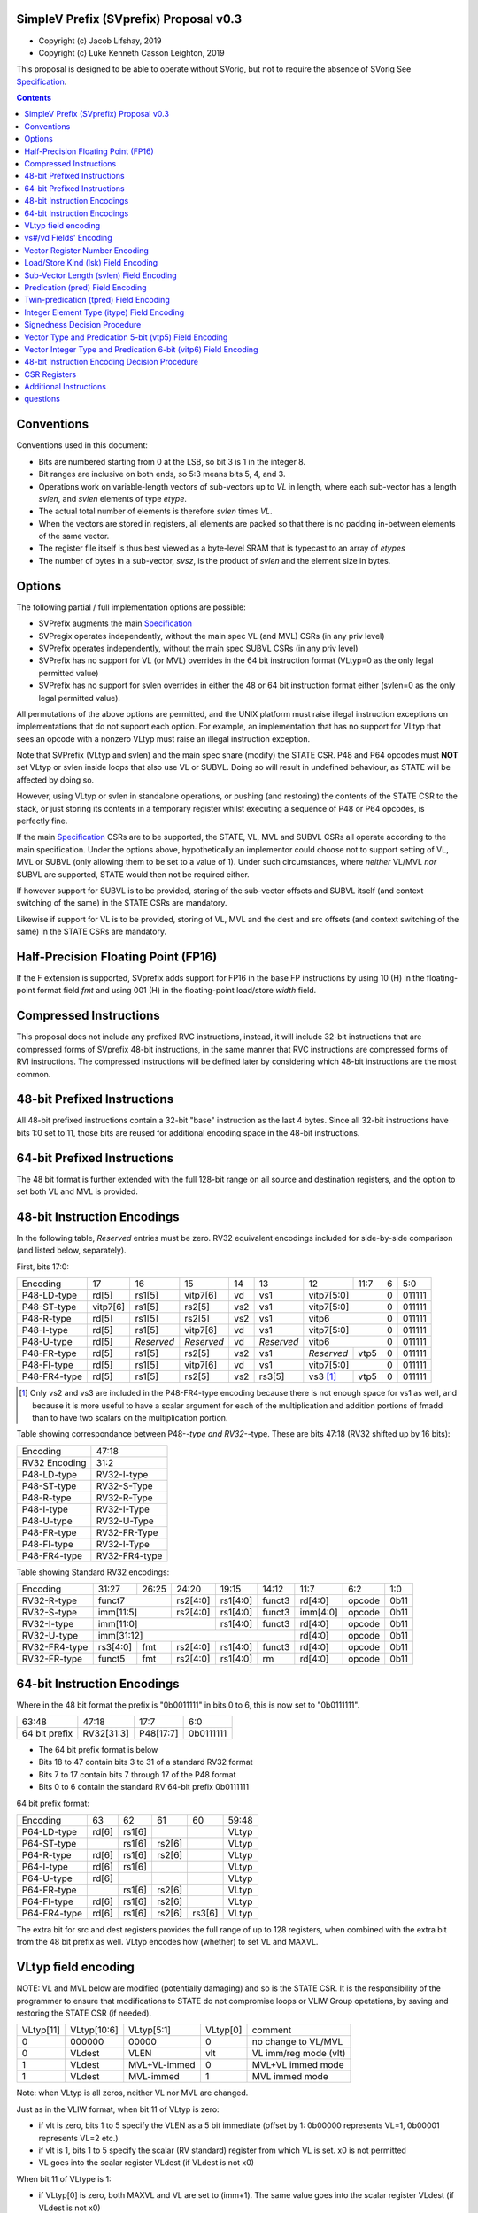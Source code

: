 SimpleV Prefix (SVprefix) Proposal v0.3
=======================================

* Copyright (c) Jacob Lifshay, 2019
* Copyright (c) Luke Kenneth Casson Leighton, 2019

This proposal is designed to be able to operate without SVorig, but not to
require the absence of SVorig See Specification_.

.. _Specification: http://libre-riscv.org/simple_v_extension/specification/

.. contents::

Conventions
===========

Conventions used in this document:

* Bits are numbered starting from 0 at the LSB, so bit 3 is 1 in the integer 8.
* Bit ranges are inclusive on both ends, so 5:3 means bits 5, 4, and 3.
* Operations work on variable-length vectors of sub-vectors up to *VL*
  in length, where each sub-vector has a length *svlen*, and *svlen*
  elements of type *etype*.
* The actual total number of elements is therefore *svlen* times *VL*.
* When the vectors are stored in registers, all elements are packed so
  that there is no padding in-between elements of the same vector.
* The register file itself is thus best viewed as a byte-level SRAM that
  is typecast to an array of *etypes*
* The number of bytes in a sub-vector, *svsz*, is the product of *svlen*
  and the element size in bytes.

Options
=======

The following partial / full implementation options are possible:

* SVPrefix augments the main Specification_
* SVPregix operates independently, without the main spec VL (and MVL)
  CSRs (in any priv level)
* SVPrefix operates independently, without the main spec SUBVL CSRs
  (in any priv level)
* SVPrefix has no support for VL (or MVL) overrides in the 64 bit
  instruction format (VLtyp=0 as the only legal permitted value)
* SVPrefix has no support for svlen overrides in either the 48 or 64
  bit instruction format either (svlen=0 as the only legal permitted value).

All permutations of the above options are permitted, and the UNIX
platform must raise illegal instruction exceptions on implementations
that do not support each option.  For example, an implementation that
has no support for VLtyp that sees an opcode with a nonzero VLtyp must
raise an illegal instruction exception.

Note that SVPrefix (VLtyp and svlen) and the main spec share (modify) the
STATE CSR. P48 and P64 opcodes must **NOT** set VLtyp or svlen inside
loops that also use VL or SUBVL. Doing so will result in undefined
behaviour, as STATE will be affected by doing so.

However, using VLtyp or svlen in standalone operations, or pushing (and
restoring) the contents of the STATE CSR to the stack, or just storing
its contents in a temporary register whilst executing a sequence of P48
or P64 opcodes, is perfectly fine.

If the main Specification_ CSRs are to be supported, the STATE, VL, MVL
and SUBVL CSRs all operate according to the main specification. Under
the options above, hypothetically an implementor could choose not to
support setting of VL, MVL or SUBVL (only allowing them to be set to
a value of 1). Under such circumstances, where *neither* VL/MVL *nor*
SUBVL are supported, STATE would then not be required either.

If however support for SUBVL is to be provided, storing of the sub-vector
offsets and SUBVL itself (and context switching of the same) in the
STATE CSRs are mandatory.

Likewise if support for VL is to be provided, storing of VL, MVL and the
dest and src offsets (and context switching of the same) in the STATE
CSRs are mandatory.


Half-Precision Floating Point (FP16)
====================================

If the F extension is supported, SVprefix adds support for FP16 in the
base FP instructions by using 10 (H) in the floating-point format field
*fmt* and using 001 (H) in the floating-point load/store *width* field.

Compressed Instructions
=======================

This proposal does not include any prefixed RVC instructions, instead,
it will include 32-bit instructions that are compressed forms of
SVprefix 48-bit instructions, in the same manner that RVC instructions
are compressed forms of RVI instructions. The compressed instructions
will be defined later by considering which 48-bit instructions are the
most common.

48-bit Prefixed Instructions
============================

All 48-bit prefixed instructions contain a 32-bit "base" instruction as
the last 4 bytes. Since all 32-bit instructions have bits 1:0 set to
11, those bits are reused for additional encoding space in the 48-bit
instructions.

64-bit Prefixed Instructions
============================

The 48 bit format is further extended with the full 128-bit range on all
source and destination registers, and the option to set both VL and MVL
is provided.

48-bit Instruction Encodings
============================

In the following table, *Reserved* entries must be zero.  RV32 equivalent
encodings included for side-by-side comparison (and listed below,
separately).

First, bits 17:0:

+---------------+--------+------------+------------+-----+------------+-------------+------+------------+--------+
| Encoding      | 17     | 16         | 15         | 14  | 13         | 12          | 11:7 | 6          | 5:0    |
+---------------+--------+------------+------------+-----+------------+-------------+------+------------+--------+
| P48-LD-type   | rd[5]  | rs1[5]     | vitp7[6]   | vd  | vs1        | vitp7[5:0]         | 0          | 011111 |
+---------------+--------+------------+------------+-----+------------+-------------+------+------------+--------+
| P48-ST-type   |vitp7[6]| rs1[5]     | rs2[5]     | vs2 | vs1        | vitp7[5:0]         | 0          | 011111 |
+---------------+--------+------------+------------+-----+------------+-------------+------+------------+--------+
| P48-R-type    | rd[5]  | rs1[5]     | rs2[5]     | vs2 | vs1        | vitp6              | 0          | 011111 |
+---------------+--------+------------+------------+-----+------------+--------------------+------------+--------+
| P48-I-type    | rd[5]  | rs1[5]     | vitp7[6]   | vd  | vs1        | vitp7[5:0]         | 0          | 011111 |
+---------------+--------+------------+------------+-----+------------+--------------------+------------+--------+
| P48-U-type    | rd[5]  | *Reserved* | *Reserved* | vd  | *Reserved* | vitp6              | 0          | 011111 |
+---------------+--------+------------+------------+-----+------------+-------------+------+------------+--------+
| P48-FR-type   | rd[5]  | rs1[5]     | rs2[5]     | vs2 | vs1        | *Reserved*  | vtp5 | 0          | 011111 |
+---------------+--------+------------+------------+-----+------------+-------------+------+------------+--------+
| P48-FI-type   | rd[5]  | rs1[5]     | vitp7[6]   | vd  | vs1        | vitp7[5:0]         | 0          | 011111 |
+---------------+--------+------------+------------+-----+------------+-------------+------+------------+--------+
| P48-FR4-type  | rd[5]  | rs1[5]     | rs2[5]     | vs2 | rs3[5]     | vs3 [#fr4]_ | vtp5 | 0          | 011111 |
+---------------+--------+------------+------------+-----+------------+-------------+------+------------+--------+

.. [#fr4] Only vs2 and vs3 are included in the P48-FR4-type encoding
          because there is not enough space for vs1 as well, and because
          it is more useful to have a scalar argument for each of the
          multiplication and addition portions of fmadd than to have
          two scalars on the multiplication portion.

Table showing correspondance between P48-*-type and RV32-*-type.
These are bits 47:18 (RV32 shifted up by 16 bits):

+---------------+---------------+
| Encoding      | 47:18         |
+---------------+---------------+
| RV32 Encoding | 31:2          |
+---------------+---------------+
| P48-LD-type   | RV32-I-type   |
+---------------+---------------+
| P48-ST-type   | RV32-S-Type   |
+---------------+---------------+
| P48-R-type    | RV32-R-Type   |
+---------------+---------------+
| P48-I-type    | RV32-I-Type   |
+---------------+---------------+
| P48-U-type    | RV32-U-Type   |
+---------------+---------------+
| P48-FR-type   | RV32-FR-Type  |
+---------------+---------------+
| P48-FI-type   | RV32-I-Type   |
+---------------+---------------+
| P48-FR4-type  | RV32-FR4-type |
+---------------+---------------+

Table showing Standard RV32 encodings:

+---------------+-------------+-------+----------+----------+--------+----------+--------+--------+
| Encoding      | 31:27       | 26:25 | 24:20    | 19:15    | 14:12  | 11:7     | 6:2    | 1:0    |
+---------------+-------------+-------+----------+----------+--------+----------+--------+--------+
| RV32-R-type   +    funct7           + rs2[4:0] + rs1[4:0] + funct3 | rd[4:0]  + opcode + 0b11   |
+---------------+-------------+-------+----------+----------+--------+----------+--------+--------+
| RV32-S-type   + imm[11:5]           + rs2[4:0] + rs1[4:0] + funct3 | imm[4:0] + opcode + 0b11   |
+---------------+-------------+-------+----------+----------+--------+----------+--------+--------+
| RV32-I-type   + imm[11:0]                      + rs1[4:0] + funct3 | rd[4:0]  + opcode + 0b11   |
+---------------+-------------+-------+----------+----------+--------+----------+--------+--------+
| RV32-U-type   + imm[31:12]                                         | rd[4:0]  + opcode + 0b11   |
+---------------+-------------+-------+----------+----------+--------+----------+--------+--------+
| RV32-FR4-type + rs3[4:0]    + fmt   + rs2[4:0] + rs1[4:0] + funct3 | rd[4:0]  + opcode + 0b11   |
+---------------+-------------+-------+----------+----------+--------+----------+--------+--------+
| RV32-FR-type  + funct5      + fmt   + rs2[4:0] + rs1[4:0] + rm     | rd[4:0]  + opcode + 0b11   |
+---------------+-------------+-------+----------+----------+--------+----------+--------+--------+

64-bit Instruction Encodings
============================

Where in the 48 bit format the prefix is "0b0011111" in bits 0 to 6,
this is now set to "0b0111111".

+---------------+---------------+--------------+-----------+
| 63:48         | 47:18         | 17:7         | 6:0       |
+---------------+---------------+--------------+-----------+
| 64 bit prefix | RV32[31:3]    | P48[17:7]    | 0b0111111 |
+---------------+---------------+--------------+-----------+

* The 64 bit prefix format is below
* Bits 18 to 47 contain bits 3 to 31 of a standard RV32 format
* Bits 7 to 17 contain bits 7 through 17 of the P48 format
* Bits 0 to 6 contain the standard RV 64-bit prefix 0b0111111

64 bit prefix format:

+--------------+-------+--------+--------+--------+--------+
| Encoding     | 63    | 62     | 61     | 60     | 59:48  |
+--------------+-------+--------+--------+--------+--------+
| P64-LD-type  | rd[6] | rs1[6] |        |        | VLtyp  |
+--------------+-------+--------+--------+--------+--------+
| P64-ST-type  |       | rs1[6] | rs2[6] |        | VLtyp  |
+--------------+-------+--------+--------+--------+--------+
| P64-R-type   | rd[6] | rs1[6] | rs2[6] |        | VLtyp  |
+--------------+-------+--------+--------+--------+--------+
| P64-I-type   | rd[6] | rs1[6] |        |        | VLtyp  |
+--------------+-------+--------+--------+--------+--------+
| P64-U-type   | rd[6] |        |        |        | VLtyp  |
+--------------+-------+--------+--------+--------+--------+
| P64-FR-type  |       | rs1[6] | rs2[6] |        | VLtyp  |
+--------------+-------+--------+--------+--------+--------+
| P64-FI-type  | rd[6] | rs1[6] | rs2[6] |        | VLtyp  |
+--------------+-------+--------+--------+--------+--------+
| P64-FR4-type | rd[6] | rs1[6] | rs2[6] | rs3[6] | VLtyp  |
+--------------+-------+--------+--------+--------+--------+

The extra bit for src and dest registers provides the full range of
up to 128 registers, when combined with the extra bit from the 48 bit
prefix as well.  VLtyp encodes how (whether) to set VL and MAXVL.

VLtyp field encoding
====================

NOTE: VL and MVL below are modified (potentially damaging) and so is
the STATE CSR. It is the responsibility of the programmer to ensure that
modifications to STATE do not compromise loops or VLIW Group opetations,
by saving and restoring the STATE CSR (if needed).

+-----------+-------------+--------------+----------+----------------------+
| VLtyp[11] | VLtyp[10:6] | VLtyp[5:1]   | VLtyp[0] | comment              |
+-----------+-------------+--------------+----------+----------------------+
| 0         |  000000     | 00000        |  0       | no change to VL/MVL  |
+-----------+-------------+--------------+----------+----------------------+
| 0         |  VLdest     | VLEN         |  vlt     | VL imm/reg mode (vlt)|
+-----------+-------------+--------------+----------+----------------------+
| 1         |  VLdest     | MVL+VL-immed | 0        | MVL+VL immed mode    |
+-----------+-------------+--------------+----------+----------------------+
| 1         |  VLdest     |  MVL-immed   | 1        | MVL immed mode       |
+-----------+-------------+--------------+----------+----------------------+

Note: when VLtyp is all zeros, neither VL nor MVL are changed.

Just as in the VLIW format, when bit 11 of VLtyp is zero:

* if vlt is zero, bits 1 to 5 specify the VLEN as a 5 bit immediate
  (offset by 1: 0b00000 represents VL=1, 0b00001 represents VL=2 etc.)
* if vlt is 1, bits 1 to 5 specify the scalar (RV standard) register
  from which VL is set.  x0 is not permitted
* VL goes into the scalar register VLdest (if VLdest is not x0)

When bit 11 of VLtype is 1:

* if VLtyp[0] is zero, both MAXVL and VL are set to (imm+1).  The same
  value goes into the scalar register VLdest (if VLdest is not x0)
* if VLtyp[0] is 1, MAXVL is set to (imm+1).
  VL will be truncated to within the new range (if VL was greater
  than the new MAXVL).  The new VL goes into the scalar register VLdest
  (if VLdest is not x0).

This gives the option to set up VL in a "loop mode" (VLtype[11]=0) or
in a "one-off" mode (VLtype[11]=1) which sets both MVL and VL to the
same immediate value.  This may be most useful for one-off Vectorised
operations such as LOAD-MULTI / STORE-MULTI, for saving and restoration
of large batches of registers in context-switches or function calls.

Note that VLtyp's VL and MVL are the same as the main Specification_
VL or MVL, and that loops will also alter srcoffs and destoffs. It is
the programmer's responsibility to ensure that STATE is not compromised
(e.g saved to a temp reg or to the stack).

Furthermore, the execution order and exception handling must be exactly
the same as in the main spec.

vs#/vd Fields' Encoding
=======================

+--------+----------+----------------------------------------------------------+
| vs#/vd | Mnemonic | Meaning                                                  |
+========+==========+==========================================================+
| 0      | S        | the rs#/rd field specifies a scalar (single sub-vector); |
|        |          | the rs#/rd field is zero-extended to get the actual      |
|        |          | 7-bit register number                                    |
+--------+----------+----------------------------------------------------------+
| 1      | V        | the rs#/rd field specifies a vector; the rs#/rd field is |
|        |          | decoded using the `Vector Register Number Encoding`_ to  |
|        |          | get the actual 7-bit register number                     |
+--------+----------+----------------------------------------------------------+

If a vs#/vd field is not present, it is as if it was present with a value that
is the bitwise-or of all present vs#/vd fields.

* scalar register numbers do NOT increment when allocated in the
  hardware for-loop.  the same scalar register number is handed
  to every ALU.

* vector register numbers *DO* increase when allocated in the
  hardware for-loop.  sequentially-increasing register data
  is handed to sequential ALUs.

Vector Register Number Encoding
===============================

For the 48 bit format, when vs#/vd is 1, the actual 7-bit register number
is derived from the corresponding 6-bit rs#/rd field:

+---------------------------------+
| Actual 7-bit register number    |
+===========+=============+=======+
| Bit 6     | Bits 5:1    | Bit 0 |
+-----------+-------------+-------+
| rs#/rd[0] | rs#/rd[5:1] | 0     |
+-----------+-------------+-------+

For the 64 bit format, the 7 bit register is constructed from the 7 bit
fields: bits 0 to 4 from the 32 bit RV Standard format, bit 5 from the 48
bit prefix and bit 6 from the 64 bit prefix.  Thus in the 64 bit format
the full range of up to 128 registers is directly available. This for
both when either scalar or vector mode is set.

Load/Store Kind (lsk) Field Encoding
====================================

+--------+-----+--------------------------------------------------------------------------------+
| vd/vs2 | vs1 | Meaning                                                                        |
+========+=====+================================================================================+
| 0      | 0   | srcbase is scalar, LD/ST is pure scalar.                                       |
+--------+-----+--------------------------------------------------------------------------------+
| 1      | 0   | srcbase is scalar, LD/ST is unit strided                                       |
+--------+-----+--------------------------------------------------------------------------------+
| 0      | 1   | srcbase is a vector (gather/scatter aka array of srcbases). VSPLAT and VSELECT |
+--------+-----+--------------------------------------------------------------------------------+
| 1      | 1   | srcbase is a vector, LD/ST is a full vector LD/ST.                             |
+--------+-----+--------------------------------------------------------------------------------+

Notes:

* A register strided LD/ST would require *5* registers. srcbase, vd/vs2,
  predicate 1, predicate 2 and the stride register.
* Complex strides may all be done with a general purpose vector of srcbases.
* Twin predication may be used even when vd/vs1 is a scalar, to give
  VSPLAT and VSELECT, because the hardware loop ends on the first occurrence
  of a 1 in the predicate when a predicate is applied to a scalar.
* Full vectorised gather/scatter is enabled when both registers are
  marked as vectorised, however unlike e.g Intel AVX512, twin predication
  can be applied.

Open question: RVV overloads the width field of LOAD-FP/STORE-FP
using the bit 2 to indicate additional interpretation of the 11 bit
immediate. Should this be considered?


Sub-Vector Length (svlen) Field Encoding
========================================

NOTE: svlen is the same as the main spec SUBVL, and modifies the STATE
CSR. The same caveats apply to svlen as do to SUBVL.

Bitwidth, from VL's perspective, is a multiple of the elwidth times svlen.
So within each loop of VL there are svlen sub-elements of elwidth in size,
just like in a SIMD architecture. When svlen is set to 0b00 (indicating
svlen=1) no such SIMD-like behaviour exists and the subvectoring is
disabled.

Predicate bits do not apply to the individual sub-vector elements, they
apply to the entire subvector group. This saves instructions on setup
of the predicate.

+----------------+-------+
| svlen Encoding | Value |
+================+=======+
| 00             | SUBVL |
+----------------+-------+
| 01             | 2     |
+----------------+-------+
| 10             | 3     |
+----------------+-------+
| 11             | 4     |
+----------------+-------+

In independent standalone implementations that do not implement the
main specification, the value of SUBVL in the above table (svtyp=0b00)
is set to 1, such that svlen is also 1.

Behaviour of operations that set svlen are identical to those of the
main spec. See section on VLtyp, above.

Predication (pred) Field Encoding
=================================

+------+------------+--------------------+----------------------------------------+
| pred | Mnemonic   | Predicate Register | Meaning                                |
+======+============+====================+========================================+
| 000  | *None*     | *None*             | The instruction is unpredicated        |
+------+------------+--------------------+----------------------------------------+
| 001  | *Reserved* | *Reserved*         |                                        |
+------+------------+--------------------+----------------------------------------+
| 010  | !x9        | x9 (s1)            | execute vector op[0..i] on x9[i] == 0  |
+------+------------+                    +----------------------------------------+
| 011  | x9         |                    | execute vector op[0..i] on x9[i] == 1  |
+------+------------+--------------------+----------------------------------------+
| 100  | !x10       | x10 (a0)           | execute vector op[0..i] on x10[i] == 0 |
+------+------------+                    +----------------------------------------+
| 101  | x10        |                    | execute vector op[0..i] on x10[i] == 1 |
+------+------------+--------------------+----------------------------------------+
| 110  | !x11       | x11 (a1)           | execute vector op[0..i] on x11[i] == 0 |
+------+------------+                    +----------------------------------------+
| 111  | x11        |                    | execute vector op[0..i] on x11[i] == 1 |
+------+------------+--------------------+----------------------------------------+

Twin-predication (tpred) Field Encoding
=======================================

+-------+------------+--------------------+----------------------------------------------+
| tpred | Mnemonic   | Predicate Register | Meaning                                      |
+=======+============+====================+==============================================+
| 000   | *None*     | *None*             | The instruction is unpredicated              |
+-------+------------+--------------------+----------------------------------------------+
| 001   | x9,off     | src=x9, dest=none  | src[0..i] uses x9[i], dest unpredicated      |
+-------+------------+                    +----------------------------------------------+
| 010   | off,x10    | src=none, dest=x10 | dest[0..i] uses x10[i], src unpredicated     |
+-------+------------+                    +----------------------------------------------+
| 011   | x9,10      | src=x9, dest=x10   | src[0..i] uses x9[i], dest[0..i] uses x10[i] |
+-------+------------+--------------------+----------------------------------------------+
| 100   | *None*     | *RESERVED*         | Instruction is unpredicated (TBD)            |
+-------+------------+--------------------+----------------------------------------------+
| 101   | !x9,off    | src=!x9, dest=none |                                              |
+-------+------------+                    +----------------------------------------------+
| 110   | off,!x10   | src=none, dest=!x10|                                              |
+-------+------------+                    +----------------------------------------------+
| 111   | !x9,!x10   | src=!x9, dest=!x10 |                                              |
+-------+------------+--------------------+----------------------------------------------+

Integer Element Type (itype) Field Encoding
===========================================

+------------+-------+--------------+--------------+-----------------+-------------------+
| Signedness | itype | Element Type | Mnemonic in  | Mnemonic in FP  | Meaning (INT may  |
| [#sgn_def]_|       |              | Integer      | Instructions    | be un/signed, FP  |
| [#sgn_def]_|       |              | Instructions | (such as fmv.x) | just re-sized     |
+============+=======+==============+==============+=================+===================+
| Unsigned   | 01    | u8           | BU           | BU              | Unsigned 8-bit    |
|            +-------+--------------+--------------+-----------------+-------------------+
|            | 10    | u16          | HU           | HU              | Unsigned 16-bit   |
|            +-------+--------------+--------------+-----------------+-------------------+
|            | 11    | u32          | WU           | WU              | Unsigned 32-bit   |
|            +-------+--------------+--------------+-----------------+-------------------+
|            | 00    | uXLEN        | WU/DU/QU     | WU/LU/TU        | Unsigned XLEN-bit |
+------------+-------+--------------+--------------+-----------------+-------------------+
| Signed     | 01    | i8           | BS           | BS              | Signed 8-bit      |
|            +-------+--------------+--------------+-----------------+-------------------+
|            | 10    | i16          | HS           | HS              | Signed 16-bit     |
|            +-------+--------------+--------------+-----------------+-------------------+
|            | 11    | i32          | W            | W               | Signed 32-bit     |
|            +-------+--------------+--------------+-----------------+-------------------+
|            | 00    | iXLEN        | W/D/Q        | W/L/T           | Signed XLEN-bit   |
+------------+-------+--------------+--------------+-----------------+-------------------+

.. [#sgn_def] Signedness is defined in `Signedness Decision Procedure`_

Note: vector mode is effectively a type-cast of the register file
as if it was a sequential array being typecast to typedef itype[]
(c syntax).  The starting point of the "typecast" is the vector
register rs#/rd.

Example: if itype=0b10 (u16), and rd is set to "vector", and
VL is set to 4, the 64-bit register at rd is subdivided into
*FOUR* 16-bit destination elements.  It is *NOT* four
separate 64-bit destination registers (rd+0, rd+1, rd+2, rd+3)
that are sign-extended from the source width size out to 64-bit,
because that is itype=0b00 (uXLEN).

Note also: changing elwidth creates packed elements that, depending on
VL, may create vectors that do not fit perfectly onto XLEN sized registry
file bit-boundaries. This does NOT result in the destruction of the MSBs
of the last register written to at the end of a VL loop. More details
on how to handle this are described in the main Specification_.

Signedness Decision Procedure
=============================

1. If the opcode field is either OP or OP-IMM, then
    1. Signedness is Unsigned.
2. If the opcode field is either OP-32 or OP-IMM-32, then
    1. Signedness is Signed.
3. If Signedness is encoded in a field of the base instruction, [#sign_enc]_ then
    1. Signedness uses the encoded value.
4. Otherwise,
    1. Signedness is Unsigned.

.. [#sign_enc] Like in fcvt.d.l[u], but unlike in fmv.x.w,
               since there is no fmv.x.wu

Vector Type and Predication 5-bit (vtp5) Field Encoding
=========================================================

In the following table, X denotes a wildcard that is 0 or 1 and can be
a different value for every occurrence.

+-------+-----------+-----------+
| vtp5  | pred      | svlen     |
+=======+===========+===========+
| 1XXXX | vtp5[4:2] | vtp5[1:0] |
+-------+           |           |
| 01XXX |           |           |
+-------+           |           |
| 000XX |           |           |
+-------+-----------+-----------+
| 001XX | *Reserved*            |
+-------+-----------------------+

Vector Integer Type and Predication 6-bit (vitp6) Field Encoding
=================================================================

In the following table, X denotes a wildcard that is 0 or 1 and can be a
different value for every occurrence.

+--------+------------+---------+------------+------------+
| vitp6  | itype      | pred[2] | pred[0:1]  | svlen      |
+========+============+=========+============+============+
| XX1XXX | vitp6[5:4] | 0       | vitp6[3:2] | vitp6[1:0] |
+--------+            |         |            |            |
| XX00XX |            |         |            |            |
+--------+------------+---------+------------+------------+
| XX01XX | *Reserved*                                     |
+--------+------------------------------------------------+

vitp7 field: only tpred

+---------+------------+----------+-------------+------------+
| vitp7   | itype      | tpred[2] | tpred[0:1]  | svlen      |
+=========+============+==========+=============+============+
| XXXXXXX | vitp7[5:4] | vitp7[6] | vitp7[3:2]  | vitp7[1:0] |
+---------+------------+----------+-------------+------------+

48-bit Instruction Encoding Decision Procedure
==============================================

In the following decision procedure, *Reserved* means that there is not
yet a defined 48-bit instruction encoding for the base instruction.

1. If the base instruction is a load instruction, then
    a. If the base instruction is an I-type instruction, then
        1. The encoding is P48-LD-type.
    b. Otherwise
        1. The encoding is *Reserved*.
2. If the base instruction is a store instruction, then
    a. If the base instruction is an S-type instruction, then
        1. The encoding is P48-ST-type.
    b. Otherwise
        1. The encoding is *Reserved*.
3. If the base instruction is a SYSTEM instruction, then
    a. The encoding is *Reserved*.
4. If the base instruction is an integer instruction, then
    a. If the base instruction is an R-type instruction, then
        1. The encoding is P48-R-type.
    b. If the base instruction is an I-type instruction, then
        1. The encoding is P48-I-type.
    c. If the base instruction is an S-type instruction, then
        1. The encoding is *Reserved*.
    d. If the base instruction is an B-type instruction, then
        1. The encoding is *Reserved*.
    e. If the base instruction is an U-type instruction, then
        1. The encoding is P48-U-type.
    f. If the base instruction is an J-type instruction, then
        1. The encoding is *Reserved*.
    g. Otherwise
        1. The encoding is *Reserved*.
5. If the base instruction is a floating-point instruction, then
    a. If the base instruction is an R-type instruction, then
        1. The encoding is P48-FR-type.
    b. If the base instruction is an I-type instruction, then
        1. The encoding is P48-FI-type.
    c. If the base instruction is an S-type instruction, then
        1. The encoding is *Reserved*.
    d. If the base instruction is an B-type instruction, then
        1. The encoding is *Reserved*.
    e. If the base instruction is an U-type instruction, then
        1. The encoding is *Reserved*.
    f. If the base instruction is an J-type instruction, then
        1. The encoding is *Reserved*.
    g. If the base instruction is an R4-type instruction, then
        1. The encoding is P48-FR4-type.
    h. Otherwise
        1. The encoding is *Reserved*.
6. Otherwise
    a. The encoding is *Reserved*.

CSR Registers
=============

CSRs are the same as in the main Specification_, if associated
functionality is implemented. They have the exact same meaning as in
the main specification.

* VL
* MVL
* STATE
* SUBVL

Associated SET and GET on the CSRs is exactly as in the main spec as well
(including CSRRWI and CSRRW differences).

Note that if all of VL/MVL, SUBVL, VLtyp and svlen are all chosen by an
implementor not to be implemented, the STATE CSR is not required.

However if partial functionality is implemented, the unimplemented bits
in STATE must be zero, and, in the UNIX Platform, an illegal exception
**MUST** be raised if unsupported bits are written to.

Additional Instructions
=======================

Add instructions to convert between integer types.

Add instructions to `swizzle`_ elements in sub-vectors. Note that the sub-vector
lengths of the source and destination won't necessarily match.

.. _swizzle: https://www.khronos.org/opengl/wiki/Data_Type_(GLSL)#Swizzling

Add instructions to transpose (2-4)x(2-4) element matrices.

Add instructions to insert or extract a sub-vector from a vector, with
the index allowed to be both immediate and from a register (*immediate
can be covered by twin-predication, register might be, by virtue of
predicates being registers*)

Add a register gather instruction (aka MV.X: regfile[rd] =
regfile[regfile[rs1]])

questions
=========

Moved to the discussion page (link at top of this page)

